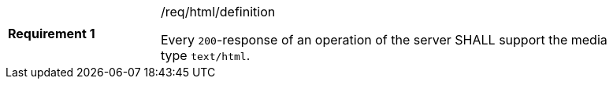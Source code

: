 [width="90%",cols="2,6a"]
|===
|*Requirement {counter:req-id}* |/req/html/definition +

Every `200`-response of an operation of the server
SHALL support the media type `text/html`.
|===
